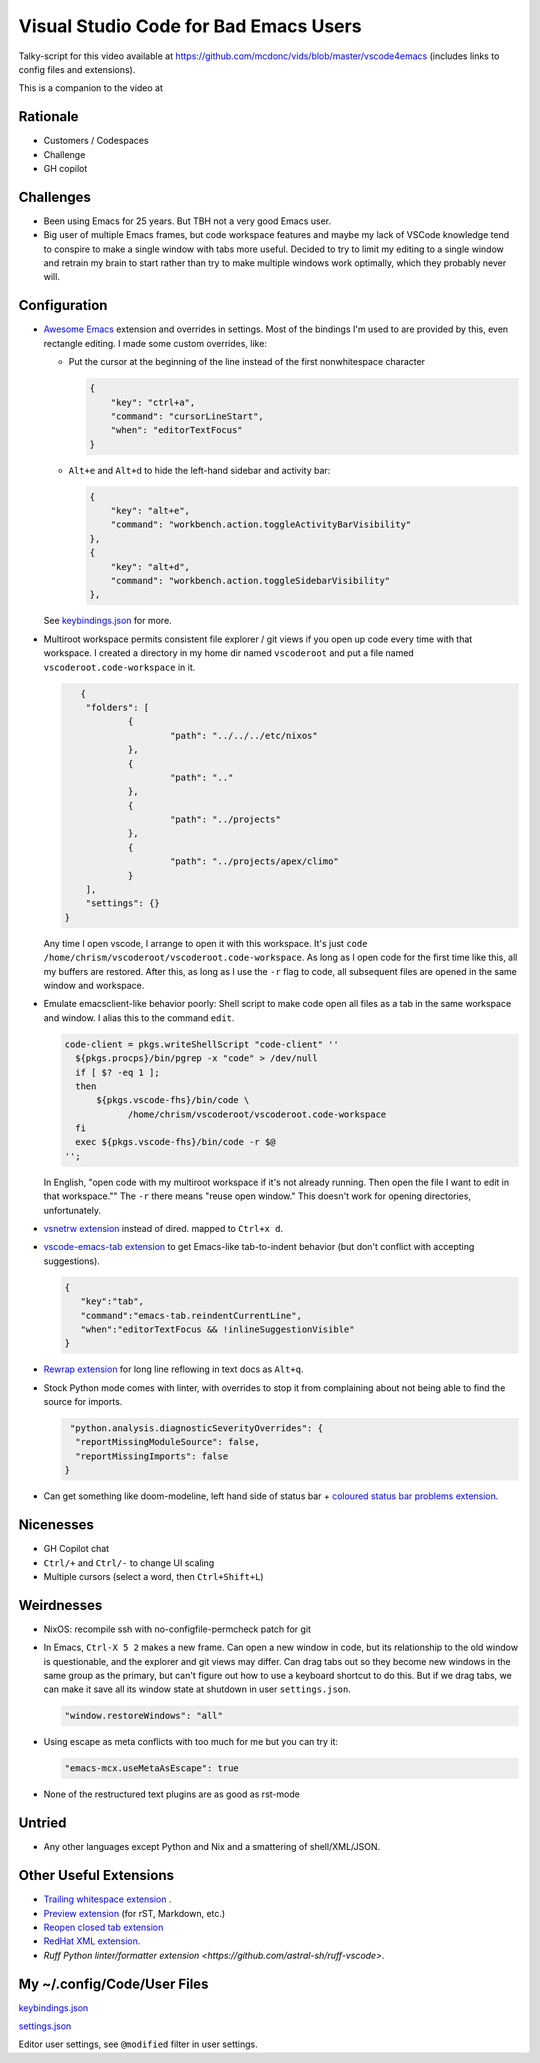 ======================================
Visual Studio Code for Bad Emacs Users
======================================

Talky-script for this video available at
https://github.com/mcdonc/vids/blob/master/vscode4emacs (includes links to
config files and extensions).

This is a companion to the video at

Rationale
---------

- Customers / Codespaces

- Challenge

- GH copilot

Challenges
----------

- Been using Emacs for 25 years.  But TBH not a very good Emacs user.

- Big user of multiple Emacs frames, but code workspace features and maybe my
  lack of VSCode knowledge tend to conspire to make a single window with tabs
  more useful. Decided to try to limit my editing to a single window and retrain
  my brain to start rather than try to make multiple windows work optimally,
  which they probably never will.

Configuration
-------------

- `Awesome Emacs <https://github.com/whitphx/vscode-emacs-mcx>`_ extension and
  overrides in settings. Most of the bindings I'm used to are provided by this,
  even rectangle editing.  I made some custom overrides, like:

  - Put the cursor at the beginning of the line instead of the first nonwhitespace character

    .. code-block:: json

     {
         "key": "ctrl+a",
         "command": "cursorLineStart",
         "when": "editorTextFocus"
     }

  - ``Alt+e`` and ``Alt+d`` to hide the left-hand sidebar and activity bar:

    .. code-block:: json

      {
          "key": "alt+e",
          "command": "workbench.action.toggleActivityBarVisibility"
      },
      {
          "key": "alt+d",
          "command": "workbench.action.toggleSidebarVisibility"
      },

  See `keybindings.json <./keybindings.json>`_ for more.

- Multiroot workspace permits consistent file explorer / git views if you open
  up code every time with that workspace.  I created a directory in my home dir
  named ``vscoderoot`` and put a file named ``vscoderoot.code-workspace`` in it.

  .. code-block:: json

       {
      	"folders": [
     		{
      			"path": "../../../etc/nixos"
      		},
     		{
      			"path": ".."
      		},
     		{
      			"path": "../projects"
      		},
     		{
      			"path": "../projects/apex/climo"
     		}
     	],
      	"settings": {}
    }

  Any time I open vscode, I arrange to open it with this workspace.  It's just
  ``code /home/chrism/vscoderoot/vscoderoot.code-workspace``.  As long as I open
  code for the first time like this, all my buffers are restored.  After this,
  as long as I use the ``-r`` flag to code, all subsequent files are opened in
  the same window and workspace.

- Emulate emacsclient-like behavior poorly:  Shell script to make code open all
  files as a tab in the same workspace and window.  I alias this to the command
  ``edit``.

  .. code-block:: nix

      code-client = pkgs.writeShellScript "code-client" ''
        ${pkgs.procps}/bin/pgrep -x "code" > /dev/null
        if [ $? -eq 1 ];
        then
            ${pkgs.vscode-fhs}/bin/code \
                  /home/chrism/vscoderoot/vscoderoot.code-workspace
        fi
        exec ${pkgs.vscode-fhs}/bin/code -r $@
      '';

  In English, "open code with my multiroot workspace if it's not already
  running. Then open the file I want to edit in that workspace."" The ``-r``
  there means "reuse open window."  This doesn't work for opening directories,
  unfortunately.

- `vsnetrw extension <https://github.com/danprince/vsnetrw>`_ instead of dired.
  mapped to ``Ctrl+x d``.

- `vscode-emacs-tab extension <https://github.com/garaemon/vscode-emacs-tab>`_
  to get Emacs-like tab-to-indent behavior (but don't conflict with accepting
  suggestions).

  .. code-block:: json

     {
        "key":"tab",
        "command":"emacs-tab.reindentCurrentLine",
        "when":"editorTextFocus && !inlineSuggestionVisible"
     }

- `Rewrap extension <https://github.com/stkb/Rewrap>`_ for long line reflowing
  in text docs as ``Alt+q``.

- Stock Python mode comes with linter, with overrides to stop it from complaining
  about not being able to find the source for imports.

  .. code-block:: json

      "python.analysis.diagnosticSeverityOverrides": {
       "reportMissingModuleSource": false,
       "reportMissingImports": false
     }

- Can get something like doom-modeline, left hand side of status bar + `coloured
  status bar problems extension
  <https://github.com/bradzacher/vscode-coloured-status-bar-problems>`_.

Nicenesses
----------

- GH Copilot chat

- ``Ctrl/+`` and ``Ctrl/-`` to change UI scaling

- Multiple cursors (select a word, then ``Ctrl+Shift+L``)

Weirdnesses
-----------

- NixOS: recompile ssh with no-configfile-permcheck patch for git

- In Emacs, ``Ctrl-X 5 2`` makes a new frame. Can open a new window in code, but
  its relationship to the old window is questionable, and the explorer and git
  views may differ. Can drag tabs out so they become new windows in the same
  group as the primary, but can't figure out how to use a keyboard shortcut to
  do this.  But if we drag tabs, we can make it save all its window state at
  shutdown in user ``settings.json``.

  .. code-block:: json

     "window.restoreWindows": "all"

- Using escape as meta conflicts with too much for me but you can try it:

  .. code-block:: json

     "emacs-mcx.useMetaAsEscape": true

- None of the restructured text plugins are as good as rst-mode

Untried
-------

- Any other languages except Python and Nix and a smattering of shell/XML/JSON.

Other Useful Extensions
-----------------------

- `Trailing whitespace extension <https://github.com/jannek/tws>`_ .

- `Preview extension <https://github.com/searKing/preview-vscode>`_ (for rST,
  Markdown, etc.)

- `Reopen closed tab extension <https://github.com/xmile1/reopenclosedtab>`_

- `RedHat XML extension <https://github.com/redhat-developer/vscode-xml>`_.

- `Ruff Python linter/formatter extension
  <https://github.com/astral-sh/ruff-vscode>`.

My ~/.config/Code/User Files
-----------------------------

`keybindings.json <./keybindings.json>`_

`settings.json <./settings.json>`_

Editor user settings, see ``@modified`` filter in user settings.
